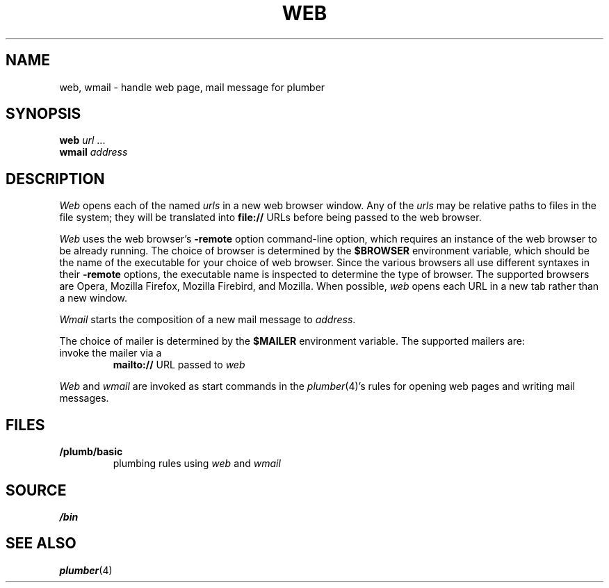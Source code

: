.TH WEB 1
.SH NAME
web, wmail \- handle web page, mail message for plumber
.SH SYNOPSIS
.B web
.I url
\&...
.br
.B wmail
.I address
.SH DESCRIPTION
.I Web
opens each of the named
.I urls
in a new web browser window.
Any of the
.I urls
may be relative paths to files in the file system;
they will be translated into
.B file://
URLs before being passed to the web browser.
.PP
.I Web
uses the
web browser's
.B -remote
option command-line option,
which requires an instance of the web browser
to be already running.
The choice of browser is determined by the
.B $BROWSER
environment variable, which should be the name of
the executable for your choice of web browser.
Since the various browsers all use different syntaxes
in their
.B -remote
options, the executable name is inspected to determine
the type of browser.
The supported browsers are Opera, Mozilla Firefox, Mozilla Firebird, and Mozilla.
When possible,
.I web
opens each URL in a new tab rather than a new window.
.PP
.I Wmail
starts the composition of a new mail message to
.IR address .
.PP
The choice of mailer is determined by the 
.B $MAILER
environment variable.
The supported mailers are:
.TP browser
invoke the mailer via a
.B mailto://
URL passed to
.I web
.PD
.PP
.I Web
and
.I wmail
are invoked as start commands in the
.IR plumber (4)'s
rules for opening web pages and writing mail messages.
.SH FILES
.TP
.B \*9/plumb/basic
plumbing rules using
.I web
and
.I wmail
.SH SOURCE
.B \*9/bin
.SH SEE ALSO
.IR plumber (4)

